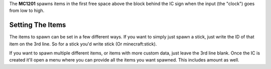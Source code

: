 The **MC1201** spawns items in the first free space above the block behind the IC sign when the input (the "clock") goes from low to high.

Setting The Items
=================

The items to spawn can be set in a few different ways. If you want to simply just spawn a stick, just write the ID of that item on the 3rd line.
So for a stick you'd write stick (Or minecraft:stick).

If you want to spawn multiple different items, or items with more custom data, just leave the 3rd line blank. Once the IC is created it'll
open a menu where you can provide all the items you want spawned. This includes amount as well.
